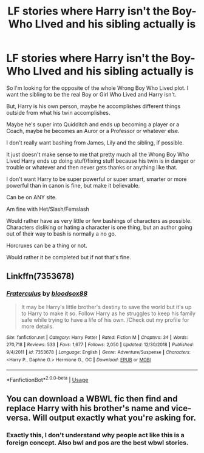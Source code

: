 #+TITLE: LF stories where Harry isn't the Boy-Who LIved and his sibling actually is

* LF stories where Harry isn't the Boy-Who LIved and his sibling actually is
:PROPERTIES:
:Author: SnarkyAndProud
:Score: 9
:DateUnix: 1582659632.0
:DateShort: 2020-Feb-25
:FlairText: Request
:END:
So I'm looking for the opposite of the whole Wrong Boy Who Lived plot. I want the sibling to be the real Boy or Girl Who Lived and Harry isn't.

But, Harry is his own person, maybe he accomplishes different things outside from what his twin accomplishes.

Maybe he's super into Quidditch and ends up becoming a player or a Coach, maybe he becomes an Auror or a Professor or whatever else.

I don't really want bashing from James, Lily and the sibling, if possible.

It just doesn't make sense to me that pretty much all the Wrong Boy Who Lived Harry ends up doing stuff/fixing stuff because his twin is in danger or trouble or whatever and then never gets thanks or anything like that.

I don't want Harry to be super powerful or super smart, smarter or more powerful than in canon is fine, but make it believable.

Can be on ANY site.

Am fine with Het/Slash/Femslash

Would rather have as very little or few bashings of characters as possible. Characters disliking or hating a character is one thing, but an author going out of their way to bash is normally a no go.

Horcruxes can be a thing or not.

Would rather it be completed but if not that's fine.


** Linkffn(7353678)
:PROPERTIES:
:Author: Jschee1
:Score: 1
:DateUnix: 1582678277.0
:DateShort: 2020-Feb-26
:END:

*** [[https://www.fanfiction.net/s/7353678/1/][*/Fraterculus/*]] by [[https://www.fanfiction.net/u/1218850/bloodsox88][/bloodsox88/]]

#+begin_quote
  It may be Harry's little brother's destiny to save the world but it's up to Harry to make it so. Follow Harry as he struggles to keep his family safe while trying to have a life of his own. /Check out my profile for more details.
#+end_quote

^{/Site/:} ^{fanfiction.net} ^{*|*} ^{/Category/:} ^{Harry} ^{Potter} ^{*|*} ^{/Rated/:} ^{Fiction} ^{M} ^{*|*} ^{/Chapters/:} ^{34} ^{*|*} ^{/Words/:} ^{270,718} ^{*|*} ^{/Reviews/:} ^{533} ^{*|*} ^{/Favs/:} ^{1,677} ^{*|*} ^{/Follows/:} ^{2,050} ^{*|*} ^{/Updated/:} ^{12/30/2018} ^{*|*} ^{/Published/:} ^{9/4/2011} ^{*|*} ^{/id/:} ^{7353678} ^{*|*} ^{/Language/:} ^{English} ^{*|*} ^{/Genre/:} ^{Adventure/Suspense} ^{*|*} ^{/Characters/:} ^{<Harry} ^{P.,} ^{Daphne} ^{G.>} ^{Hermione} ^{G.,} ^{OC} ^{*|*} ^{/Download/:} ^{[[http://www.ff2ebook.com/old/ffn-bot/index.php?id=7353678&source=ff&filetype=epub][EPUB]]} ^{or} ^{[[http://www.ff2ebook.com/old/ffn-bot/index.php?id=7353678&source=ff&filetype=mobi][MOBI]]}

--------------

*FanfictionBot*^{2.0.0-beta} | [[https://github.com/tusing/reddit-ffn-bot/wiki/Usage][Usage]]
:PROPERTIES:
:Author: FanfictionBot
:Score: 2
:DateUnix: 1582678285.0
:DateShort: 2020-Feb-26
:END:


** You can download a WBWL fic then find and replace Harry with his brother's name and vice-versa. Will output exactly what you're asking for.
:PROPERTIES:
:Author: RoyTellier
:Score: 1
:DateUnix: 1582685550.0
:DateShort: 2020-Feb-26
:END:

*** Exactly this, I don't understand why people act like this is a foreign concept. Also bwl and pos are the best wbwl stories.
:PROPERTIES:
:Author: aslightnerd
:Score: 1
:DateUnix: 1582853686.0
:DateShort: 2020-Feb-28
:END:
